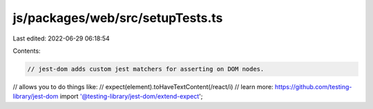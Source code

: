 js/packages/web/src/setupTests.ts
=================================

Last edited: 2022-06-29 06:18:54

Contents:

.. code-block:: ts

    // jest-dom adds custom jest matchers for asserting on DOM nodes.
// allows you to do things like:
// expect(element).toHaveTextContent(/react/i)
// learn more: https://github.com/testing-library/jest-dom
import '@testing-library/jest-dom/extend-expect';


